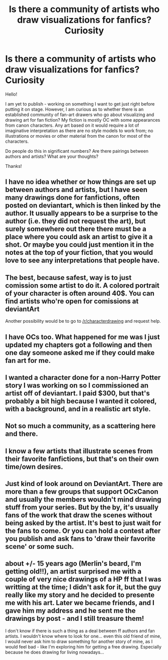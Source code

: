 #+TITLE: Is there a community of artists who draw visualizations for fanfics? Curiosity

* Is there a community of artists who draw visualizations for fanfics? Curiosity
:PROPERTIES:
:Score: 8
:DateUnix: 1425478781.0
:DateShort: 2015-Mar-04
:FlairText: Discussion
:END:
Hello!

I am yet to publish - working on something I want to get just right before putting it on stage. However, I am curious as to whether there is an established community of fan-art drawers who go about visualizing and drawing art for fan fiction? My fiction is mostly OC with some appearances from canon characters. Any art based on it would require a lot of imaginative interpretation as there are no style models to work from; no illustrations or movies or other material from the canon for most of the characters.

Do people do this in significant numbers? Are there pairings between authors and artists? What are your thoughts?

Thanks!


** I have no idea whether or how things are set up between authors and artists, but I have seen many drawings done for fanfictions, often posted on deviantart, which is then linked by the author. It usually appears to be a surprise to the author (i.e. they did not request the art), but surely somewhere out there there must be a place where you could ask an artist to give it a shot. Or maybe you could just mention it in the notes at the top of your fiction, that you would love to see any interpretations that people have.
:PROPERTIES:
:Author: m2cwf
:Score: 4
:DateUnix: 1425487966.0
:DateShort: 2015-Mar-04
:END:


** The best, because safest, way is to just comission some artist to do it. A colored portrait of your character is often around 40$. You can find artists who're open for comissions at deviantArt

Another possibility would be to go to [[/r/characterdrawing]] and request help.
:PROPERTIES:
:Author: UndeadBBQ
:Score: 1
:DateUnix: 1425493375.0
:DateShort: 2015-Mar-04
:END:


** I have OCs too. What happened for me was I just updated my chapters got a following and then one day someone asked me if they could make fan art for me.
:PROPERTIES:
:Author: grace644
:Score: 1
:DateUnix: 1425495149.0
:DateShort: 2015-Mar-04
:END:


** I wanted a character done for a non-Harry Potter story I was working on so I commissioned an artist off of deviantart. I paid $300, but that's probably a bit high because I wanted it colored, with a background, and in a realistic art style.
:PROPERTIES:
:Author: IAMharrypotterAMA
:Score: 1
:DateUnix: 1425506571.0
:DateShort: 2015-Mar-05
:END:


** Not so much a community, as a scattering here and there.
:PROPERTIES:
:Author: Karinta
:Score: 1
:DateUnix: 1425535954.0
:DateShort: 2015-Mar-05
:END:


** I know a few artists that illustrate scenes from their favorite fanfictions, but that's on their own time/own desires.
:PROPERTIES:
:Author: silver_fire_lizard
:Score: 1
:DateUnix: 1425577229.0
:DateShort: 2015-Mar-05
:END:


** Just kind of look around on DeviantArt. There are more than a few groups that support OCxCanon and usually the members wouldn't mind drawing stuff from your series. But by the by, it's usually fans of the work that draw the scenes without being asked by the artist. It's best to just wait for the fans to come. Or you can hold a contest after you publish and ask fans to 'draw their favorite scene' or some such.
:PROPERTIES:
:Author: tootiredtobother
:Score: 1
:DateUnix: 1425620707.0
:DateShort: 2015-Mar-06
:END:


** about +/- 15 years ago (Merlin's beard, I'm getting old!!), an artist surprised me with a couple of very nice drawings of a HP ff that I was writting at the time; I didn't ask for it, but the guy really like my story and he decided to presente me with his art. Later we became friends, and I gave him my address and he sent me the drawings by post - and I still treasure them!

I don't know if there is such a thing as a deal between ff authors and fan artists. I wouldn't know where to look for one... even this old friend of mine, I would never ask him to draw something for another story of mine, as I would feel bad - like I'm exploring him for getting a free drawing. Especially because he does drawing for living nowadays...
:PROPERTIES:
:Author: lothirien
:Score: 0
:DateUnix: 1425493171.0
:DateShort: 2015-Mar-04
:END:
